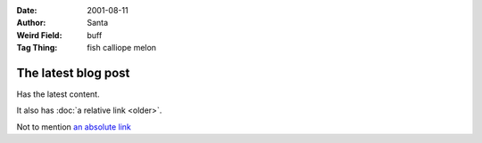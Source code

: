 :Date: 2001-08-11
:Author: Santa
:Weird Field: buff
:Tag Thing: fish calliope melon

The latest blog post
====================

Has the latest content.

It also has :doc:`a relative link <older>`.

Not to mention `an absolute link <http://google.com/>`_
